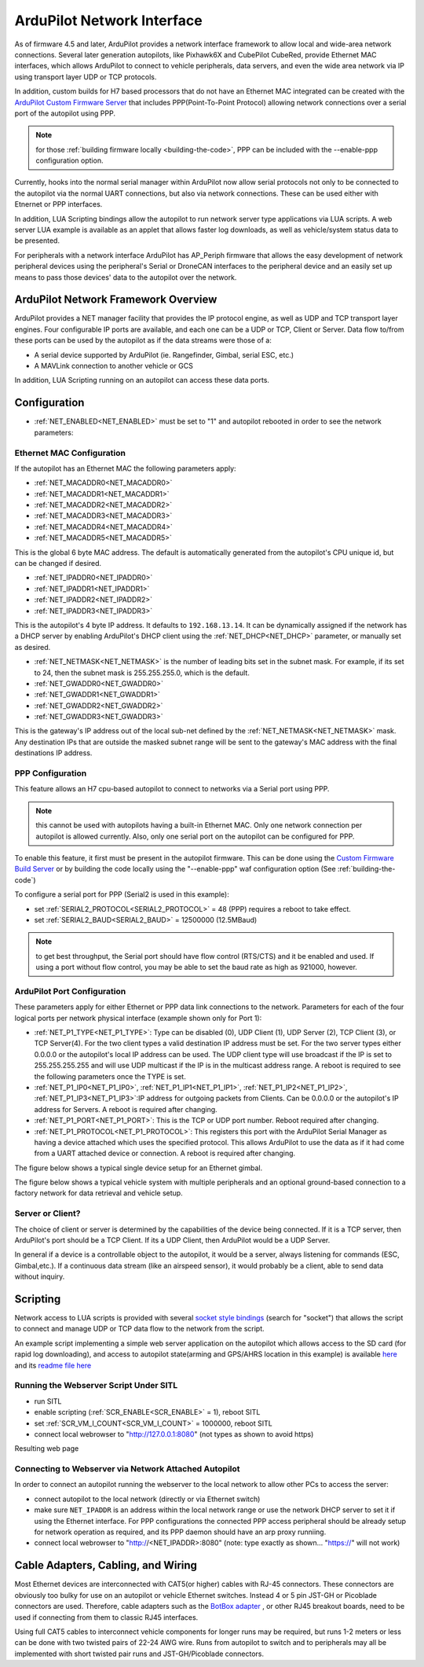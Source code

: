 .. _common-network:

===========================
ArduPilot Network Interface
===========================

As of firmware 4.5 and later, ArduPilot provides a network interface framework to allow local and wide-area network connections. Several later generation autopilots, like Pixhawk6X and CubePilot CubeRed, provide Ethernet MAC interfaces, which allows ArduPilot to connect to vehicle peripherals, data servers, and even the wide area network via IP using transport layer UDP or TCP protocols.

In addition, custom builds for H7 based processors that do not have an Ethernet MAC integrated can be created with the `ArduPilot Custom Firmware Server <https://firmware.ardupilot.org/>`__ that includes PPP(Point-To-Point Protocol) allowing network connections over a serial port of the autopilot using PPP.

.. note:: for those :ref:`building firmware locally <building-the-code>`, PPP can be included with the --enable-ppp configuration option.

Currently, hooks into the normal serial manager within ArduPilot now allow serial protocols not only to be connected to the autopilot via the normal UART connections, but also via network connections. These can be used either with Etnernet or PPP interfaces.

In addition, LUA Scripting bindings allow the autopilot to run network server type applications via LUA scripts. A web server LUA example is available as an applet that allows faster log downloads, as well as vehicle/system status data to be presented.

For peripherals with a network interface ArduPilot has AP_Periph firmware that allows the easy development of network peripheral devices using the peripheral's Serial or DroneCAN interfaces to the peripheral device and an easily set up means to pass those devices' data to the autopilot over the network.

ArduPilot Network Framework Overview
====================================

ArduPilot provides a NET manager facility that provides the IP protocol engine, as well as UDP and TCP transport layer engines. Four configurable IP ports are available, and each one can be a UDP or TCP, Client or Server. Data flow to/from these ports can be used by the autopilot as if the data streams were those of a:

- A serial device supported by ArduPilot (ie. Rangefinder, Gimbal, serial ESC, etc.)
- A MAVLink connection to another vehicle or GCS

In addition, LUA Scripting running on an autopilot can access these data ports.

.. image:: ../../../images/Net_framework.jpg

Configuration
=============

- :ref:`NET_ENABLED<NET_ENABLED>` must be set to "1" and autopilot rebooted in order to see the network parameters:

Ethernet MAC Configuration
--------------------------

If the autopilot has an Ethernet MAC the following parameters apply:

- :ref:`NET_MACADDR0<NET_MACADDR0>`
- :ref:`NET_MACADDR1<NET_MACADDR1>`
- :ref:`NET_MACADDR2<NET_MACADDR2>`
- :ref:`NET_MACADDR3<NET_MACADDR3>`
- :ref:`NET_MACADDR4<NET_MACADDR4>`
- :ref:`NET_MACADDR5<NET_MACADDR5>`

This is the global 6 byte MAC address. The default is automatically generated from the autopilot's CPU unique id, but can be changed if desired.

- :ref:`NET_IPADDR0<NET_IPADDR0>`
- :ref:`NET_IPADDR1<NET_IPADDR1>`
- :ref:`NET_IPADDR2<NET_IPADDR2>`
- :ref:`NET_IPADDR3<NET_IPADDR3>`

This is the autopilot's 4 byte IP address. It defaults to ``192.168.13.14``. It can be dynamically assigned if the network has a DHCP server by enabling ArduPilot's DHCP client using the :ref:`NET_DHCP<NET_DHCP>` parameter, or manually set as desired.

- :ref:`NET_NETMASK<NET_NETMASK>` is the number of leading bits set in the subnet mask. For example, if its set to 24, then the subnet mask is  255.255.255.0, which is the default.
- :ref:`NET_GWADDR0<NET_GWADDR0>`
- :ref:`NET_GWADDR1<NET_GWADDR1>`
- :ref:`NET_GWADDR2<NET_GWADDR2>`
- :ref:`NET_GWADDR3<NET_GWADDR3>`

This is the gateway's IP address out of the local sub-net defined by the :ref:`NET_NETMASK<NET_NETMASK>` mask. Any destination IPs that are outside the masked subnet range will be sent to the gateway's MAC address with the final destinations IP address.

PPP Configuration
-----------------

This feature allows an H7 cpu-based autopilot to connect to networks via a Serial port using PPP. 

.. note:: this cannot be used with autopilots having a built-in Ethernet MAC. Only one network connection per autopilot is allowed currently. Also, only one serial port on the autopilot can be configured for PPP.

To enable this feature, it first must be present in the autopilot firmware. This can be done using the `Custom Firmware Build Server <https://firmware.ardupilot.org/>`__ or by building the code locally using the "--enable-ppp" waf configuration option (See :ref:`building-the-code`)

To configure a serial port for PPP (Serial2 is used in this example):

- set :ref:`SERIAL2_PROTOCOL<SERIAL2_PROTOCOL>` = 48 (PPP) requires a reboot to take effect.
- set :ref:`SERIAL2_BAUD<SERIAL2_BAUD>` = 12500000 (12.5MBaud)

.. note:: to get best throughput, the Serial port should have flow control (RTS/CTS) and it be enabled and used. If using a port without flow control, you may be able to set the baud rate as high as 921000, however.


ArduPilot Port Configuration
----------------------------

These parameters apply for either Ethernet or PPP data link connections to the network.
Parameters for each of the four logical ports per network physical interface (example shown only for Port 1):

- :ref:`NET_P1_TYPE<NET_P1_TYPE>`: Type can be disabled (0), UDP Client (1), UDP Server (2), TCP Client (3), or TCP Server(4). For the two client types a valid destination IP address must be set. For the two server types either 0.0.0.0 or the autopilot's local IP address can be used. The UDP client type will use broadcast if the IP is set to 255.255.255.255 and will use UDP multicast if the IP is in the multicast address range. A reboot is required to see the following parameters once the TYPE is set.
- :ref:`NET_P1_IP0<NET_P1_IP0>`, :ref:`NET_P1_IP1<NET_P1_IP1>`, :ref:`NET_P1_IP2<NET_P1_IP2>`, :ref:`NET_P1_IP3<NET_P1_IP3>`:IP address for outgoing packets from Clients. Can be 0.0.0.0 or the autopilot's IP address for Servers. A reboot is required after changing.
- :ref:`NET_P1_PORT<NET_P1_PORT>`: This is the TCP or UDP port number. Reboot required after changing.
- :ref:`NET_P1_PROTOCOL<NET_P1_PROTOCOL>`: This registers this port with the ArduPilot Serial Manager as having a device attached which uses the specified protocol. This allows ArduPilot to use the data as if it had come from a UART attached device or connection. A reboot is required after changing.

The figure below shows a typical single device setup for an Ethernet gimbal.

.. image:: ../../../images/NET_Periph.png

The figure below shows a typical vehicle system with multiple peripherals and an optional ground-based connection to a factory network for data retrieval and vehicle setup.

.. image:: ../../../images/Net_Vehicle.png

Server or Client?
-----------------

The choice of client or server is determined by the capabilities of the device being connected. If it is a TCP server, then ArduPilot's port should be a TCP Client. If its a UDP Client, then ArduPilot would be a UDP Server.

In general if a device is a controllable object to the autopilot, it would be a server, always listening for commands (ESC, Gimbal,etc.). If a continuous data stream (like an airspeed sensor), it would probably be a client, able to send data without inquiry.

Scripting
=========

Network access to LUA scripts is provided with several `socket style bindings <https://github.com/ArduPilot/ardupilot/blob/d90224280e416d0475eaadd06648bbf0daab7f7d/libraries/AP_Scripting/docs/docs/docs.lua>`__  (search for "socket") that allows the script to connect and manage UDP or TCP data flow to the network from the script.

An example script implementing a simple web server application on the autopilot which allows access to the SD card (for rapid log downloading), and access to autopilot state(arming and GPS/AHRS location in this example) is available `here <https://github.com/ArduPilot/ardupilot/blob/master/libraries/AP_Scripting/applets/net_webserver.lua>`__ and its `readme file here <https://github.com/ArduPilot/ardupilot/blob/master/libraries/AP_Scripting/applets/net_webserver.md>`__

Running the Webserver Script Under SITL
---------------------------------------

- run SITL
- enable scripting (:ref:`SCR_ENABLE<SCR_ENABLE>` = 1), reboot SITL
- set :ref:`SCR_VM_I_COUNT<SCR_VM_I_COUNT>` = 1000000, reboot SITL
- connect local webrowser to "http://127.0.0.1:8080" (not types as shown to avoid https)

Resulting web page

.. image:: ../../../images/LUA_webserver.jpg

Connecting to Webserver via Network Attached Autopilot
------------------------------------------------------
In order to connect an autopilot running the webserver to the local network to allow other PCs to access the server:

- connect autopilot to the local network (directly or via Ethernet switch)
- make sure ``NET_IPADDR`` is an address within the local network range or use the network DHCP server to set it if using the Ethernet interface. For PPP configurations the connected PPP access peripheral should be already setup for network operation as required, and its PPP daemon should have an arp proxy runniing.
- connect local webrowser to "http://<NET_IPADDR>:8080" (note: type exactly as shown... "https://" will not work)

Cable Adapters, Cabling, and Wiring
===================================

Most Ethernet devices are interconnected with CAT5(or higher) cables with RJ-45 connectors. These connectors are obviously too bulky for use on an autopilot or vehicle Ethernet switches. Instead 4 or 5 pin JST-GH or Picoblade connectors are used. Therefore, cable adapters such as the `BotBox adapter <https://botblox.io/switchblox-cable-adapter-for-ardupilot/>`__ , or other RJ45 breakout boards, need to be used if connecting from them to classic RJ45 interfaces.

Using full CAT5 cables to interconnect vehicle components for longer runs may be required, but runs 1-2 meters or less can be done with two twisted pairs of 22-24 AWG wire. Runs from autopilot to switch and to peripherals may all be implemented with short twisted pair runs and JST-GH/Picoblade connectors.



